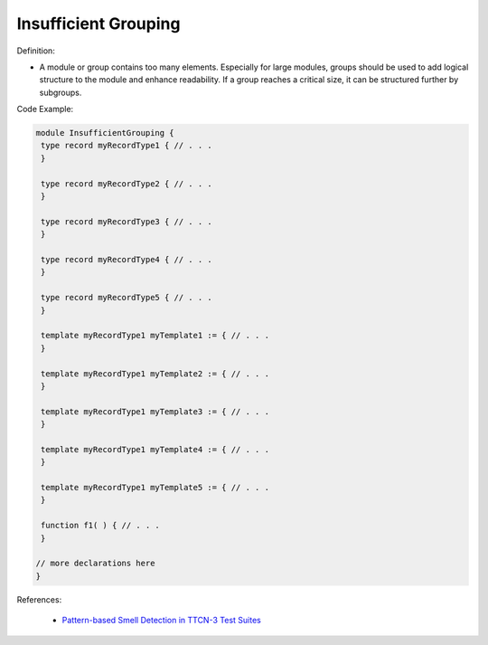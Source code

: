 Insufficient Grouping
^^^^^
Definition:

* A module or group contains too many elements. Especially for large modules, groups should be used to add logical structure to the module and enhance readability. If a group reaches a critical size, it can be structured further by subgroups.


Code Example:

.. code-block::

 module InsufficientGrouping {
  type record myRecordType1 { // . . .
  }

  type record myRecordType2 { // . . .
  }

  type record myRecordType3 { // . . .
  }

  type record myRecordType4 { // . . .
  }

  type record myRecordType5 { // . . .
  }

  template myRecordType1 myTemplate1 := { // . . .
  }

  template myRecordType1 myTemplate2 := { // . . .
  }

  template myRecordType1 myTemplate3 := { // . . .
  }

  template myRecordType1 myTemplate4 := { // . . .
  }

  template myRecordType1 myTemplate5 := { // . . .
  }

  function f1( ) { // . . .
  }

 // more declarations here
 }


References:

 * `Pattern-based Smell Detection in TTCN-3 Test Suites <http://citeseerx.ist.psu.edu/viewdoc/download?doi=10.1.1.144.6997&rep=rep1&type=pdf>`_

